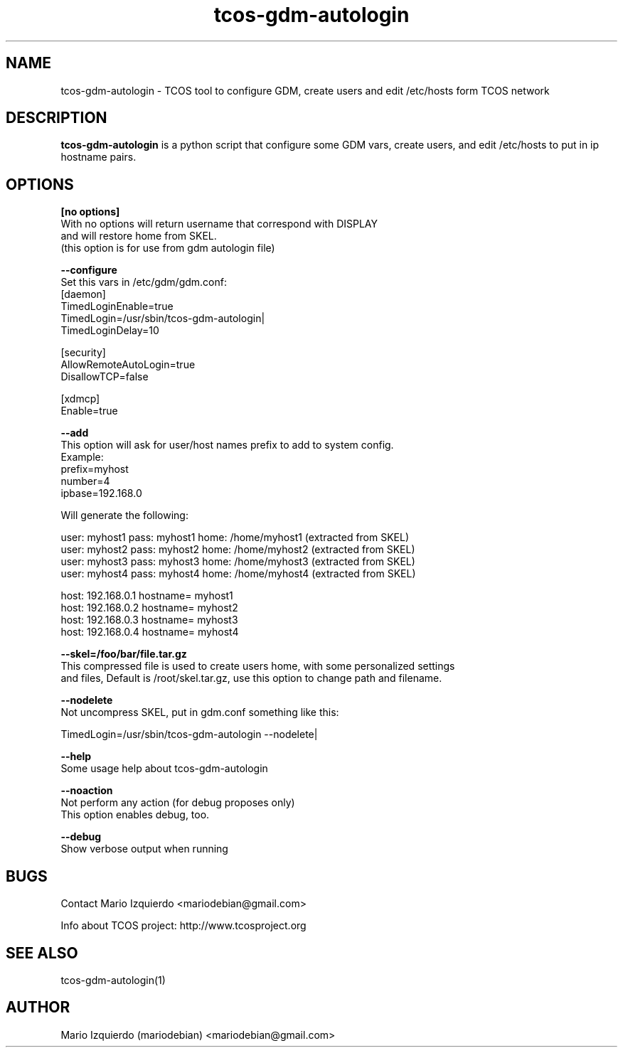 .TH tcos-gdm-autologin 1 "Nov 19, 2006" "tcos-gdm-autologin man page"

.SH NAME
tcos-gdm-autologin \- TCOS tool to configure GDM, create users and edit /etc/hosts form TCOS network

.SH DESCRIPTION

.PP
\fBtcos-gdm-autologin\fP is a python script that configure some GDM vars, create users, and edit /etc/hosts to 
put in ip hostname pairs.


.SH OPTIONS
.B [no options]
 With no options will return username that correspond with DISPLAY
 and will restore home from SKEL.
 (this option is for use from gdm autologin file)

.B --configure
  Set this vars in /etc/gdm/gdm.conf:
     [daemon]
     TimedLoginEnable=true
     TimedLogin=/usr/sbin/tcos-gdm-autologin|
     TimedLoginDelay=10

     [security]
     AllowRemoteAutoLogin=true
     DisallowTCP=false
     
     [xdmcp]
     Enable=true

.B --add
 This option will ask for user/host names prefix to add to system config.
 Example:
   prefix=myhost
   number=4
   ipbase=192.168.0

 Will generate the following:

   user: myhost1 pass: myhost1 home: /home/myhost1 (extracted from SKEL)
   user: myhost2 pass: myhost2 home: /home/myhost2 (extracted from SKEL)
   user: myhost3 pass: myhost3 home: /home/myhost3 (extracted from SKEL)
   user: myhost4 pass: myhost4 home: /home/myhost4 (extracted from SKEL)

   host: 192.168.0.1 hostname= myhost1
   host: 192.168.0.2 hostname= myhost2
   host: 192.168.0.3 hostname= myhost3
   host: 192.168.0.4 hostname= myhost4

.B --skel=/foo/bar/file.tar.gz
 This compressed file is used to create users home, with some personalized settings
 and files, Default is /root/skel.tar.gz, use this option to change path and filename.

.B --nodelete
 Not uncompress SKEL, put in gdm.conf something like this:

     TimedLogin=/usr/sbin/tcos-gdm-autologin \-\-nodelete|


.B --help
 Some usage help about tcos-gdm-autologin

.B --noaction
 Not perform any action (for debug proposes only)
 This option enables debug, too.

.B --debug
 Show verbose output when running

.SH BUGS
Contact Mario Izquierdo <mariodebian@gmail.com>

Info about TCOS project: http://www.tcosproject.org

.SH SEE ALSO
tcos-gdm-autologin(1)

.SH AUTHOR
Mario Izquierdo (mariodebian) <mariodebian@gmail.com>
